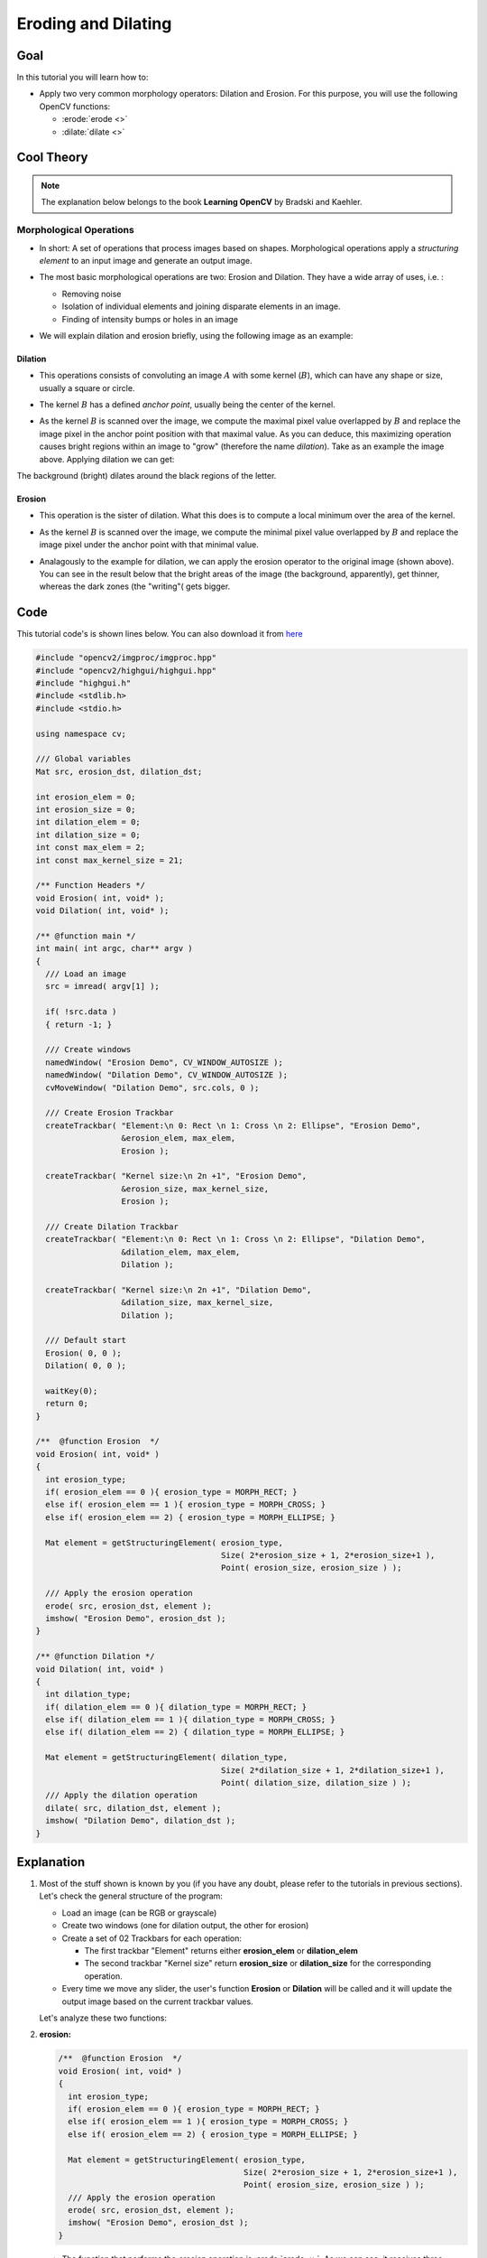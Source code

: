 .. _Morphology_1:

Eroding and Dilating
**********************

Goal
=====

In this tutorial you will learn how to:

* Apply two very common morphology operators: Dilation and Erosion. For this purpose, you will use the following OpenCV functions:

  * :erode:`erode <>`
  * :dilate:`dilate <>`

Cool Theory
============

.. note::
   The explanation below belongs to the book **Learning OpenCV** by Bradski and Kaehler.

Morphological Operations
--------------------------

* In short: A set of operations that process images based on shapes. Morphological operations apply a *structuring element* to an input image and generate an output image.

* The most basic morphological operations are two: Erosion and Dilation. They have a wide array of uses, i.e. :

  * Removing noise

  * Isolation of individual elements and joining disparate elements in an image.

  * Finding of intensity bumps or holes in an image

* We will explain dilation and erosion briefly, using the following image as an example:

  .. image:: images/Morphology_1_Tutorial_Theory_Original_Image.png
     :alt: Original image
     :align: center

Dilation
^^^^^^^^^

* This operations consists of convoluting an image :math:`A` with some kernel (:math:`B`), which can have any shape or size, usually a square or circle.

* The kernel :math:`B` has a defined *anchor point*, usually being the center of the kernel.

* As the kernel :math:`B` is scanned over the image, we compute the maximal pixel value overlapped by :math:`B` and replace the image pixel in the anchor point position with that maximal value. As you can deduce, this maximizing operation causes bright regions within an image to "grow" (therefore the name *dilation*). Take as an example the image above. Applying dilation we can get:

  .. image:: images/Morphology_1_Tutorial_Theory_Dilation.png
     :alt: Dilation result - Theory example
     :align: center

The background (bright) dilates around the black regions of the letter.

Erosion
^^^^^^^^

* This operation is the sister of dilation. What this does is to compute a local minimum over the area of the kernel.

* As the kernel :math:`B` is scanned over the image, we compute the minimal pixel value overlapped by :math:`B` and replace the image pixel under the anchor point with that minimal value.

* Analagously to the example for dilation, we can apply the erosion operator to the original image (shown above). You can see in the result below that the bright areas of the image (the background, apparently), get thinner, whereas the dark zones (the "writing"( gets bigger.

  .. image:: images/Morphology_1_Tutorial_Theory_Erosion.png
     :alt: Erosion result - Theory example
     :align: center


Code
======

This tutorial code's is shown lines below. You can also download it from `here <http://code.opencv.org/projects/opencv/repository/revisions/master/raw/samples/cpp/tutorial_code/ImgProc/Morphology_1.cpp>`_

.. code-block:: cpp

   #include "opencv2/imgproc/imgproc.hpp"
   #include "opencv2/highgui/highgui.hpp"
   #include "highgui.h"
   #include <stdlib.h>
   #include <stdio.h>

   using namespace cv;

   /// Global variables
   Mat src, erosion_dst, dilation_dst;

   int erosion_elem = 0;
   int erosion_size = 0;
   int dilation_elem = 0;
   int dilation_size = 0;
   int const max_elem = 2;
   int const max_kernel_size = 21;

   /** Function Headers */
   void Erosion( int, void* );
   void Dilation( int, void* );

   /** @function main */
   int main( int argc, char** argv )
   {
     /// Load an image
     src = imread( argv[1] );

     if( !src.data )
     { return -1; }

     /// Create windows
     namedWindow( "Erosion Demo", CV_WINDOW_AUTOSIZE );
     namedWindow( "Dilation Demo", CV_WINDOW_AUTOSIZE );
     cvMoveWindow( "Dilation Demo", src.cols, 0 );

     /// Create Erosion Trackbar
     createTrackbar( "Element:\n 0: Rect \n 1: Cross \n 2: Ellipse", "Erosion Demo",
                     &erosion_elem, max_elem,
                     Erosion );

     createTrackbar( "Kernel size:\n 2n +1", "Erosion Demo",
                     &erosion_size, max_kernel_size,
                     Erosion );

     /// Create Dilation Trackbar
     createTrackbar( "Element:\n 0: Rect \n 1: Cross \n 2: Ellipse", "Dilation Demo",
                     &dilation_elem, max_elem,
                     Dilation );

     createTrackbar( "Kernel size:\n 2n +1", "Dilation Demo",
                     &dilation_size, max_kernel_size,
                     Dilation );

     /// Default start
     Erosion( 0, 0 );
     Dilation( 0, 0 );

     waitKey(0);
     return 0;
   }

   /**  @function Erosion  */
   void Erosion( int, void* )
   {
     int erosion_type;
     if( erosion_elem == 0 ){ erosion_type = MORPH_RECT; }
     else if( erosion_elem == 1 ){ erosion_type = MORPH_CROSS; }
     else if( erosion_elem == 2) { erosion_type = MORPH_ELLIPSE; }

     Mat element = getStructuringElement( erosion_type,
                                          Size( 2*erosion_size + 1, 2*erosion_size+1 ),
                                          Point( erosion_size, erosion_size ) );

     /// Apply the erosion operation
     erode( src, erosion_dst, element );
     imshow( "Erosion Demo", erosion_dst );
   }

   /** @function Dilation */
   void Dilation( int, void* )
   {
     int dilation_type;
     if( dilation_elem == 0 ){ dilation_type = MORPH_RECT; }
     else if( dilation_elem == 1 ){ dilation_type = MORPH_CROSS; }
     else if( dilation_elem == 2) { dilation_type = MORPH_ELLIPSE; }

     Mat element = getStructuringElement( dilation_type,
                                          Size( 2*dilation_size + 1, 2*dilation_size+1 ),
                                          Point( dilation_size, dilation_size ) );
     /// Apply the dilation operation
     dilate( src, dilation_dst, element );
     imshow( "Dilation Demo", dilation_dst );
   }


Explanation
=============

#. Most of the stuff shown is known by you (if you have any doubt, please refer to the tutorials in previous sections). Let's check the general structure of the program:

   .. container:: enumeratevisibleitemswithsquare

      * Load an image (can be RGB or grayscale)
      * Create two windows (one for dilation output, the other for erosion)
      * Create a set of 02 Trackbars for each operation:

        * The first trackbar "Element" returns either **erosion_elem** or **dilation_elem**
        * The second trackbar "Kernel size" return **erosion_size** or **dilation_size** for the corresponding operation.

      * Every time we move any slider, the user's function **Erosion** or **Dilation** will be called and it will update the output image based on the current trackbar values.

   Let's analyze these two functions:

#. **erosion:**

   .. code-block:: cpp

      /**  @function Erosion  */
      void Erosion( int, void* )
      {
        int erosion_type;
        if( erosion_elem == 0 ){ erosion_type = MORPH_RECT; }
        else if( erosion_elem == 1 ){ erosion_type = MORPH_CROSS; }
        else if( erosion_elem == 2) { erosion_type = MORPH_ELLIPSE; }

        Mat element = getStructuringElement( erosion_type,
                                             Size( 2*erosion_size + 1, 2*erosion_size+1 ),
                                             Point( erosion_size, erosion_size ) );
        /// Apply the erosion operation
        erode( src, erosion_dst, element );
        imshow( "Erosion Demo", erosion_dst );
      }

   * The function that performs the *erosion* operation is :erode:`erode <>`. As we can see, it receives three arguments:

     * *src*: The source image
     * *erosion_dst*: The output image
     * *element*: This is the kernel we will use to perform the operation. If we do not specify, the default is a simple :math:`3x3` matrix. Otherwise, we can specify its shape. For this, we need to use the function :get_structuring_element:`getStructuringElement <>`:

        .. code-block:: cpp

           Mat element = getStructuringElement( erosion_type,
                                                Size( 2*erosion_size + 1, 2*erosion_size+1 ),
                                                Point( erosion_size, erosion_size ) );

       We can choose any of three shapes for our kernel:

       .. container:: enumeratevisibleitemswithsquare

          + Rectangular box: MORPH_RECT
          + Cross:  MORPH_CROSS
          + Ellipse: MORPH_ELLIPSE

       Then, we just have to specify the size of our kernel and the *anchor point*. If not specified, it is assumed to be in the center.

   * That is all. We are ready to perform the erosion of our image.

   .. note::
      Additionally, there is another parameter that allows you to perform multiple erosions (iterations) at once. We are not using it in this simple tutorial, though. You can check out the Reference for more details.


#. **dilation:**

The code is below. As you can see, it is completely similar to the snippet of code for **erosion**. Here we also have the option of defining our kernel, its anchor point and the size of the operator to be used.

.. code-block:: cpp

   /** @function Dilation */
   void Dilation( int, void* )
   {
     int dilation_type;
     if( dilation_elem == 0 ){ dilation_type = MORPH_RECT; }
     else if( dilation_elem == 1 ){ dilation_type = MORPH_CROSS; }
     else if( dilation_elem == 2) { dilation_type = MORPH_ELLIPSE; }

     Mat element = getStructuringElement( dilation_type,
                                          Size( 2*dilation_size + 1, 2*dilation_size+1 ),
                                          Point( dilation_size, dilation_size ) );
     /// Apply the dilation operation
     dilate( src, dilation_dst, element );
     imshow( "Dilation Demo", dilation_dst );
   }



Results
========

* Compile the code above and execute it with an image as argument. For instance, using this image:

  .. image:: images/Morphology_1_Tutorial_Original_Image.jpg
     :alt: Original image
     :align: center

  We get the results below. Varying the indices in the Trackbars give different output images, naturally. Try them out! You can even try to add a third Trackbar to control the number of iterations.

  .. image:: images/Morphology_1_Tutorial_Cover.jpg
     :alt: Dilation and Erosion application
     :align: center
